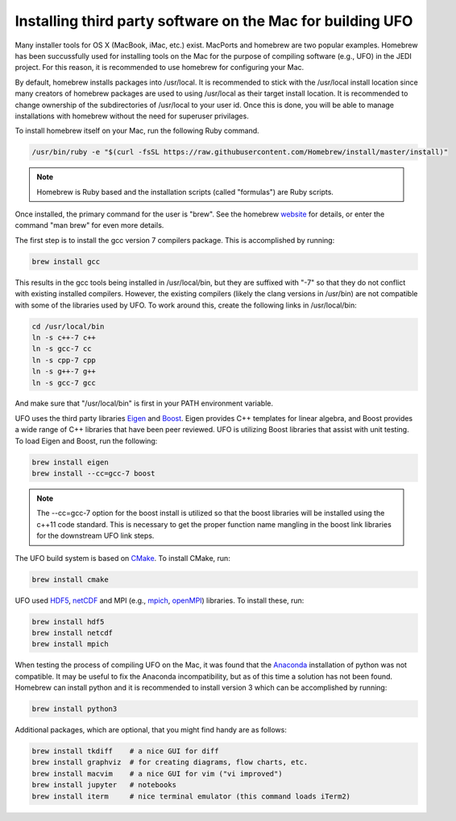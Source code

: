 Installing third party software on the Mac for building UFO
==============================================================

Many installer tools for OS X (MacBook, iMac, etc.) exist.
MacPorts and homebrew are two popular examples.
Homebrew has been succussfully used for installing tools on the Mac for the purpose
of compiling software (e.g., UFO) in the JEDI project.
For this reason, it is recommended to use homebrew for configuring your Mac.

By default, homebrew installs packages into /usr/local.
It is recommended to stick with the /usr/local install location since many creators
of homebrew packages are used to using /usr/local as their target install location.
It is recommended to change ownership of the subdirectories of /usr/local
to your user id.
Once this is done, you will be able to manage installations with homebrew without
the need for superuser privilages.

.. index:: Install homebrew

To install homebrew itself on your Mac, run the following Ruby command.

.. code:: bash

  /usr/bin/ruby -e "$(curl -fsSL https://raw.githubusercontent.com/Homebrew/install/master/install)"


.. note::
  Homebrew is Ruby based and the installation scripts (called "formulas")
  are Ruby scripts.

Once installed, the primary command for the user is "brew".
See the homebrew `website <https:/brew.sh/>`_ for details, or enter
the command "man brew" for even more details.

.. index:: Install gcc 7

The first step is to install the gcc version 7 compilers package.
This is accomplished by running:

.. code:: bash

  brew install gcc

This results in the gcc tools being installed in /usr/local/bin, but they are
suffixed with "-7" so that they do not conflict with existing installed compilers.
However, the existing compilers (likely the clang versions in /usr/bin) are not
compatible with some of the libraries used by UFO.
To work around this, create the following links in /usr/local/bin:

.. code:: bash

  cd /usr/local/bin
  ln -s c++-7 c++
  ln -s gcc-7 cc
  ln -s cpp-7 cpp
  ln -s g++-7 g++
  ln -s gcc-7 gcc

And make sure that "/usr/local/bin" is first in your PATH environment variable.

.. index:: Install Eigen and Boost

UFO uses the third party libraries `Eigen <http://eigen.tuxfamily.org/>`_ 
and `Boost <http://www.boost.org/>`_.
Eigen provides C++ templates for linear algebra, and Boost provides a wide range
of C++ libraries that have been peer reviewed.
UFO is utilizing Boost libraries that assist with unit testing.
To load Eigen and Boost, run the following:

.. code:: bash

  brew install eigen
  brew install --cc=gcc-7 boost

.. note::
  The --cc=gcc-7 option for the boost install is utilized so that the boost
  libraries will be installed using the c++11 code standard.
  This is necessary to get the proper function name mangling in the boost link
  libraries for the downstream UFO link steps.

.. index:: Install CMake

The UFO build system is based on `CMake <https://cmake.org/>`_.
To install CMake, run:

.. code:: bash

  brew install cmake

.. index:: Install HDF5, netCDF, MPI

UFO used `HDF5 <https://www.hdfgroup.org/>`_,
`netCDF <https://www.unidata.ucar.edu/software/netcdf/>`_ and
MPI (e.g., `mpich <https://www.mpich.org/>`_,
`openMPI <https://www.open-mpi.org/>`_) libraries.
To install these, run:

.. code:: bash

  brew install hdf5
  brew install netcdf
  brew install mpich

.. index:: Install Python

When testing the process of compiling UFO on the Mac, it was found that the
`Anaconda <https://www.anaconda.com/>`_ installation of python was not compatible.
It may be useful to fix the Anaconda incompatibility, but as of this time a
solution has not been found.
Homebrew can install python and it is recommended to install version 3 which
can be accomplished by running:

.. code:: bash

  brew install python3

.. index:: Install optional packages

Additional packages, which are optional, that you might find handy are as follows:

.. code:: bash

  brew install tkdiff    # a nice GUI for diff
  brew install graphviz  # for creating diagrams, flow charts, etc.
  brew install macvim    # a nice GUI for vim ("vi improved")
  brew install jupyter   # notebooks
  brew install iterm     # nice terminal emulator (this command loads iTerm2)


